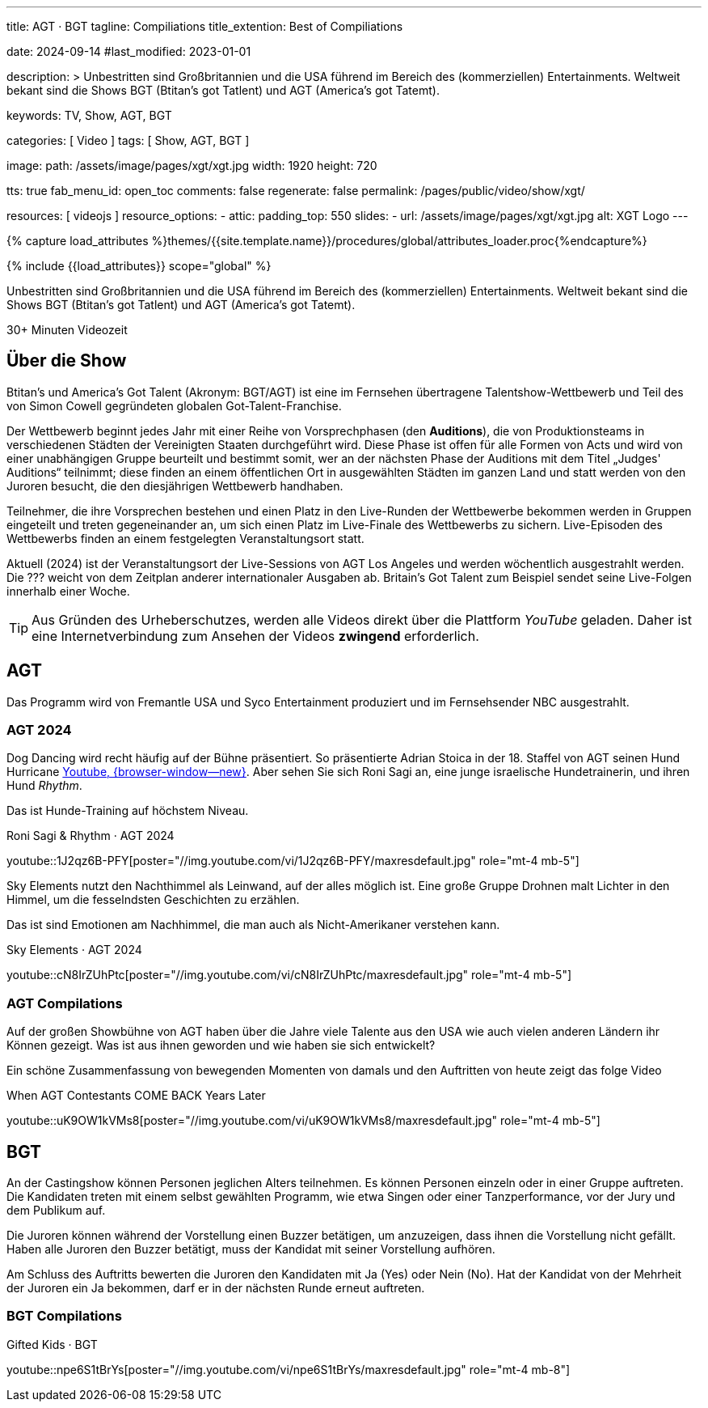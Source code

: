 ---
title:                                  AGT · BGT
tagline:                                Compiliations
title_extention:                        Best of Compiliations

date:                                   2024-09-14
#last_modified:                         2023-01-01

description: >
                                        Unbestritten sind Großbritannien und die USA führend im Bereich des
                                        (kommerziellen) Entertainments. Weltweit bekant sind die Shows
                                        BGT (Btitan's got Tatlent) und AGT (America's got Tatemt).

keywords:                               TV, Show, AGT, BGT

categories:                             [ Video ]
tags:                                   [ Show, AGT, BGT ]

image:
  path:                                 /assets/image/pages/xgt/xgt.jpg
  width:                                1920
  height:                               720

tts:                                    true
fab_menu_id:                            open_toc
comments:                               false
regenerate:                             false
permalink:                              /pages/public/video/show/xgt/

resources:                              [ videojs ]
resource_options:
  - attic:
      padding_top:                      550
      slides:
        - url:                          /assets/image/pages/xgt/xgt.jpg
          alt:                          XGT Logo
---

// Page Initializer
// =============================================================================
// Enable the Liquid Preprocessor
:page-liquid:

// Set (local) page attributes here
// -----------------------------------------------------------------------------
// :page--attr:                         <attr-value>

//  Load Liquid procedures
// -----------------------------------------------------------------------------
{% capture load_attributes %}themes/{{site.template.name}}/procedures/global/attributes_loader.proc{%endcapture%}

// Load page attributes
// -----------------------------------------------------------------------------
{% include {{load_attributes}} scope="global" %}


// Page content
// ~~~~~~~~~~~~~~~~~~~~~~~~~~~~~~~~~~~~~~~~~~~~~~~~~~~~~~~~~~~~~~~~~~~~~~~~~~~~~
[role="dropcap"]
Unbestritten sind Großbritannien und die USA führend im Bereich des
(kommerziellen) Entertainments. Weltweit bekant sind die Shows
BGT (Btitan's got Tatlent) und AGT (America's got Tatemt).

++++
<div class="video-title">
  <i class="mdib mdi-bs-primary mdib-clock mdib-24px mr-2"></i>
  30+ Minuten Videozeit
</div>
++++

// Include sub-documents (if any)
// -----------------------------------------------------------------------------
[role="mt-5"]
== Über die Show

Btitan's und America's Got Talent (Akronym: BGT/AGT) ist eine im Fernsehen
übertragene Talentshow-Wettbewerb und Teil des von Simon Cowell gegründeten
globalen Got-Talent-Franchise.

Der Wettbewerb beginnt jedes Jahr mit einer Reihe von Vorsprechphasen
(den *Auditions*), die von Produktionsteams in verschiedenen Städten der
Vereinigten Staaten durchgeführt wird.
Diese Phase ist offen für alle Formen von Acts und wird von einer unabhängigen
Gruppe beurteilt und bestimmt somit, wer an der nächsten Phase der Auditions
mit dem Titel „Judges' Auditions“ teilnimmt; diese finden an einem öffentlichen
Ort in ausgewählten Städten im ganzen Land und statt werden von den Juroren
besucht, die den diesjährigen Wettbewerb handhaben.

Teilnehmer, die ihre Vorsprechen bestehen und einen Platz in den Live-Runden
der Wettbewerbe bekommen werden in Gruppen eingeteilt und treten gegeneinander
an, um sich einen Platz im Live-Finale des Wettbewerbs zu sichern. Live-Episoden
des Wettbewerbs finden an einem festgelegten Veranstaltungsort statt.

Aktuell (2024) ist der Veranstaltungsort der Live-Sessions von AGT Los Angeles
und werden wöchentlich ausgestrahlt werden. Die ??? weicht von dem Zeitplan
anderer internationaler Ausgaben ab. Britain's Got Talent zum Beispiel sendet
seine Live-Folgen innerhalb einer Woche.

[role="mt-4"]
[TIP]
====
Aus Gründen des Urheberschutzes, werden alle Videos direkt über die Plattform
_YouTube_ geladen. Daher ist eine Internetverbindung zum Ansehen der Videos
*zwingend* erforderlich.
====

[role="mt-5"]
[[agt]]
== AGT
// See: https://de.wikipedia.org/wiki/America%E2%80%99s_Got_Talent

Das Programm wird von Fremantle USA und Syco Entertainment produziert und
im Fernsehsender NBC ausgestrahlt.

[role="mt-4"]
=== AGT 2024

Dog Dancing wird recht häufig auf der Bühne präsentiert. So präsentierte
Adrian Stoica in der 18. Staffel von AGT seinen Hund Hurricane
https://www.youtube.com/watch?v=ENGRnUN1UKQ)[Youtube, {browser-window--new}].
Aber sehen Sie sich Roni Sagi an, eine junge israelische Hundetrainerin, und
ihren Hund _Rhythm_.

Das ist Hunde-Training auf höchstem Niveau.

.Roni Sagi & Rhythm · AGT 2024 
youtube::1J2qz6B-PFY[poster="//img.youtube.com/vi/1J2qz6B-PFY/maxresdefault.jpg" role="mt-4 mb-5"]


Sky Elements nutzt den Nachthimmel als Leinwand, auf der alles möglich ist.
Eine große Gruppe Drohnen malt Lichter in den Himmel, um die fesselndsten
Geschichten zu erzählen.

Das ist sind Emotionen am Nachhimmel, die man auch als Nicht-Amerikaner
verstehen kann.

.Sky Elements · AGT 2024 
youtube::cN8IrZUhPtc[poster="//img.youtube.com/vi/cN8IrZUhPtc/maxresdefault.jpg" role="mt-4 mb-5"]

[role="mt-4"]
=== AGT Compilations 

Auf der großen Showbühne von AGT haben über die Jahre viele Talente aus den
USA wie auch vielen anderen Ländern ihr Können gezeigt. Was ist aus ihnen
geworden und wie haben sie sich entwickelt?

Ein schöne Zusammenfassung von bewegenden Momenten von damals und den
Auftritten von heute zeigt das folge Video

.When AGT Contestants COME BACK Years Later
youtube::uK9OW1kVMs8[poster="//img.youtube.com/vi/uK9OW1kVMs8/maxresdefault.jpg" role="mt-4 mb-5"]


[role="mt-5"]
[[bgt]]
== BGT
// See: https://de.wikipedia.org/wiki/Britain%E2%80%99s_Got_Talent

An der Castingshow können Personen jeglichen Alters teilnehmen. Es können
Personen einzeln oder in einer Gruppe auftreten. Die Kandidaten treten mit
einem selbst gewählten Programm, wie etwa Singen oder einer Tanzperformance,
vor der Jury und dem Publikum auf.

Die Juroren können während der Vorstellung einen Buzzer betätigen, um
anzuzeigen, dass ihnen die Vorstellung nicht gefällt. Haben alle Juroren den
Buzzer betätigt, muss der Kandidat mit seiner Vorstellung aufhören.

Am Schluss des Auftritts bewerten die Juroren den Kandidaten mit Ja (Yes) oder
Nein (No). Hat der Kandidat von der Mehrheit der Juroren ein Ja bekommen, darf
er in der nächsten Runde erneut auftreten.


[role="mt-4"]
=== BGT Compilations 

.Gifted Kids · BGT
youtube::npe6S1tBrYs[poster="//img.youtube.com/vi/npe6S1tBrYs/maxresdefault.jpg" role="mt-4 mb-8"]


